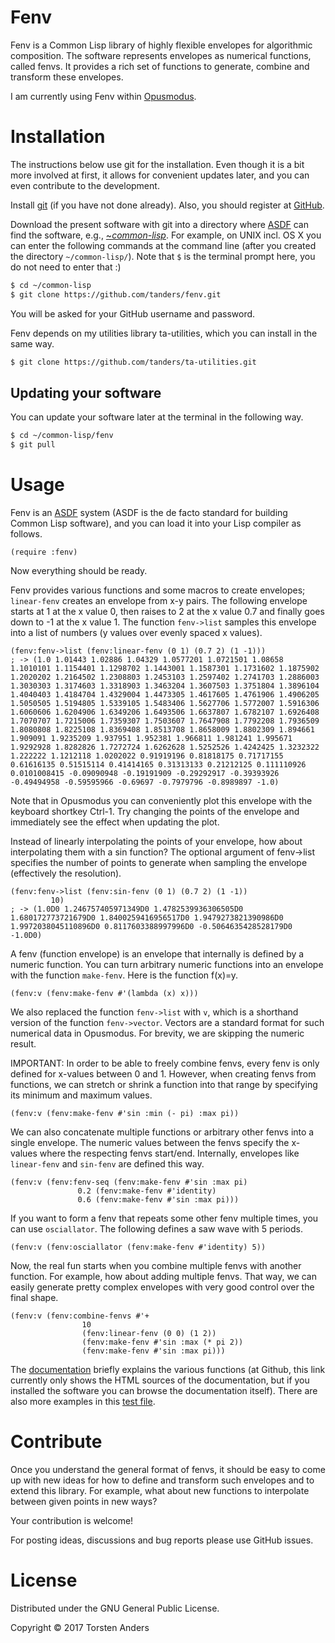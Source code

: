 * Fenv

  Fenv is a Common Lisp library of highly flexible envelopes for algorithmic composition. The software represents envelopes as numerical functions, called fenvs. It provides a rich set of functions to generate, combine and transform these envelopes. 
  
  I am currently using Fenv within [[http://opusmodus.com/][Opusmodus]].


* Installation
  
  The instructions below use git for the installation. Even though it is a bit more involved at first, it allows for convenient updates later, and you can even contribute to the development. 

  Install [[https://git-scm.com][git]] (if you have not done already). Also, you should register at [[https://github.com][GitHub]].
    
  Download the present software with git into a directory where [[https://common-lisp.net/project/asdf/][ASDF]] can find the software, e.g., [[https://common-lisp.net/project/asdf/asdf/Quick-start-summary.html#Quick-start-summary][~/common-lisp/]]. For example, on UNIX incl. OS X you can enter the following commands at the command line (after you created the directory =~/common-lisp/=). Note that =$= is the terminal prompt here, you do not need to enter that :)

#+begin_src bash :tangle yes
$ cd ~/common-lisp
$ git clone https://github.com/tanders/fenv.git
#+end_src

  You will be asked for your GitHub username and password.
  
  Fenv depends on my utilities library ta-utilities, which you can install in the same way.

#+begin_src bash :tangle yes
$ git clone https://github.com/tanders/ta-utilities.git
#+end_src


** COMMENT Customisation for Opusmodus

   If you are using Opusmodus, I recommend that you drag and drop the newly created directory =~/common-lisp/fenv/= into the Opusmodus navigator (left hand pane) of your project. Then you can conveniently open the documentation HTML pages within Opusmodus, and evaluate documentation examples.
  

** Updating your software

   You can update your software later at the terminal in the following way.

#+begin_src bash :tangle yes
$ cd ~/common-lisp/fenv
$ git pull
#+end_src

  

* Usage

  Fenv is an [[https://common-lisp.net/project/asdf/][ASDF]] system (ASDF is the de facto standard for building Common Lisp software), and you can load it into your Lisp compiler as follows.

#+begin_src common-lisp :tangle yes
(require :fenv)
#+end_src  

  Now everything should be ready. 

  Fenv provides various functions and some macros to create envelopes; =linear-fenv= creates an envelope from x-y pairs. The following envelope starts at 1 at the x value 0, then raises to 2 at the x value 0.7 and finally goes down to -1 at the x value 1. The function =fenv->list= samples this envelope into a list of numbers (y values over evenly spaced x values). 

#+begin_src common-lisp :tangle yes
(fenv:fenv->list (fenv:linear-fenv (0 1) (0.7 2) (1 -1)))
; -> (1.0 1.01443 1.02886 1.04329 1.0577201 1.0721501 1.08658 1.1010101 1.1154401 1.1298702 1.1443001 1.1587301 1.1731602 1.1875902 1.2020202 1.2164502 1.2308803 1.2453103 1.2597402 1.2741703 1.2886003 1.3030303 1.3174603 1.3318903 1.3463204 1.3607503 1.3751804 1.3896104 1.4040403 1.4184704 1.4329004 1.4473305 1.4617605 1.4761906 1.4906205 1.5050505 1.5194805 1.5339105 1.5483406 1.5627706 1.5772007 1.5916306 1.6060606 1.6204906 1.6349206 1.6493506 1.6637807 1.6782107 1.6926408 1.7070707 1.7215006 1.7359307 1.7503607 1.7647908 1.7792208 1.7936509 1.8080808 1.8225108 1.8369408 1.8513708 1.8658009 1.8802309 1.894661 1.909091 1.9235209 1.937951 1.952381 1.966811 1.981241 1.995671 1.9292928 1.8282826 1.7272724 1.6262628 1.5252526 1.4242425 1.3232322 1.222222 1.1212118 1.0202022 0.91919196 0.81818175 0.71717155 0.61616135 0.51515114 0.41414165 0.31313133 0.21212125 0.111110926 0.0101008415 -0.09090948 -0.19191909 -0.29292917 -0.39393926 -0.49494958 -0.59595966 -0.69697 -0.7979796 -0.8989897 -1.0)
#+end_src  

  Note that in Opusmodus you can conveniently plot this envelope with the keyboard shortkey Ctrl-1. Try changing the points of the envelope and immediately see the effect when updating the plot. 

  Instead of linearly interpolating the points of your envelope, how about interpolating them with a sin function? The optional argument of fenv->list specifies the number of points to generate when sampling the envelope (effectively the resolution).

#+begin_src common-lisp :tangle yes
(fenv:fenv->list (fenv:sin-fenv (0 1) (0.7 2) (1 -1))
		 10)
; -> (1.0D0 1.246757405971349D0 1.4782539936306505D0 1.680172773721679D0 1.8400259416956517D0 1.9479273821390986D0 1.9972038045110896D0 0.8117603388997996D0 -0.5064635428528179D0 -1.0D0)
#+end_src  


  A fenv (function envelope) is an envelope that internally is defined by a numeric function. You can turn arbitrary numeric functions into an envelope with the function =make-fenv=. Here is the function f(x)=y.

#+begin_src common-lisp :tangle yes
(fenv:v (fenv:make-fenv #'(lambda (x) x)))
#+end_src  

  We also replaced the function =fenv->list= with =v=, which is a shorthand version of the function =fenv->vector=. Vectors are a standard format for such numerical data in Opusmodus. For brevity, we are skipping the numeric result.

  IMPORTANT: In order to be able to freely combine fenvs, every fenv is only defined for x-values between 0 and 1. However, when creating fenvs from functions, we can stretch or shrink a function into that range by specifying its minimum and maximum values.

#+begin_src common-lisp :tangle yes
(fenv:v (fenv:make-fenv #'sin :min (- pi) :max pi))
#+end_src  


  We can also concatenate multiple functions or arbitrary other fenvs into a single envelope. The numeric values between the fenvs specify the x-values where the respecting fenvs start/end. Internally, envelopes like =linear-fenv= and =sin-fenv= are defined this way. 

#+begin_src common-lisp :tangle yes
(fenv:v (fenv:fenv-seq (fenv:make-fenv #'sin :max pi)
		       0.2 (fenv:make-fenv #'identity)
		       0.6 (fenv:make-fenv #'sin :max pi)))
#+end_src  


  If you want to form a fenv that repeats some other fenv multiple times, you can use =osciallator=. The following defines a saw wave with 5 periods. 

#+begin_src common-lisp :tangle yes
(fenv:v (fenv:osciallator (fenv:make-fenv #'identity) 5))
#+end_src  


  Now, the real fun starts when you combine multiple fenvs with another function. For example, how about adding multiple fenvs. That way, we can easily generate pretty complex envelopes with very good control over the final shape. 

#+begin_src common-lisp :tangle yes
(fenv:v (fenv:combine-fenvs #'+
			    10
			    (fenv:linear-fenv (0 0) (1 2))
			    (fenv:make-fenv #'sin :max (* pi 2))
			    (fenv:make-fenv #'sin :max pi)))
#+end_src  



  The [[./doc/index.html][documentation]] briefly explains the various functions (at Github, this link currently only shows the HTML sources of the documentation, but if you installed the software you can browse the documentation itself). There are also more examples in this [[./tests/test-fenv.lisp][test file]].


* Contribute
  
  Once you understand the general format of fenvs, it should be easy to come up with new ideas for how to define and transform such envelopes and to extend this library. For example, what about new functions to interpolate between given points in new ways?

  Your contribution is welcome!
  
  For posting ideas, discussions and bug reports please use GitHub issues.


* License

  Distributed under the GNU General Public License.
  
  Copyright © 2017 Torsten Anders
